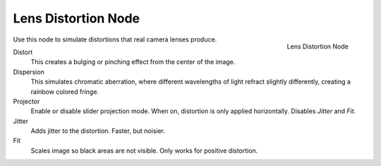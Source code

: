 
********************
Lens Distortion Node
********************

.. figure:: /images/compositing_nodes_lensdistortion.png
   :align: right
   :width: 150px

   Lens Distortion Node

Use this node to simulate distortions that real camera lenses produce.

Distort
   This creates a bulging or pinching effect from the center of the image.
Dispersion
   This simulates chromatic aberration, where different wavelengths of light refract slightly differently,
   creating a rainbow colored fringe.
Projector
   Enable or disable slider projection mode.
   When on, distortion is only applied horizontally. Disables *Jitter* and *Fit*.
Jitter
   Adds jitter to the distortion. Faster, but noisier.
Fit
   Scales image so black areas are not visible. Only works for positive distortion.
